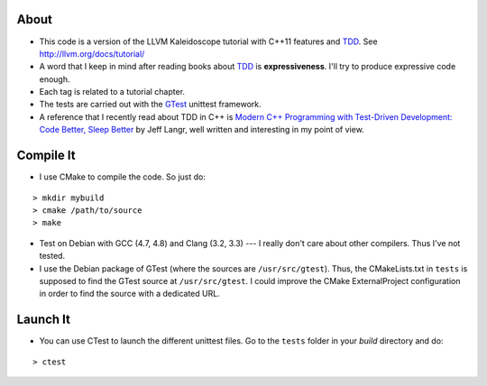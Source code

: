 
About
=====

* This code is a version of the LLVM Kaleidoscope tutorial with C++11 features
  and TDD_. See http://llvm.org/docs/tutorial/

* A word that I keep in mind after reading books about TDD_ is
  **expressiveness**. I'll try to produce expressive code enough.

* Each tag is related to a tutorial chapter.

* The tests are carried out with the GTest_ unittest framework.

* A reference that I recently read about TDD in C++ is `Modern C++ Programming
  with Test-Driven Development: Code Better, Sleep Better
  <http://pragprog.com/book/lotdd/modern-c-programming-with-test-driven-development>`_
  by Jeff Langr, well written and interesting in my point of view.

.. _TDD: http://en.wikipedia.org/wiki/Test-driven_development
.. _GTest: http://code.google.com/p/googletest

Compile It
==========

* I use CMake to compile the code. So just do:

::

  > mkdir mybuild
  > cmake /path/to/source
  > make

* Test on Debian with GCC (4.7, 4.8) and Clang (3.2, 3.3) --- I really don't
  care about other compilers. Thus I've not tested.

* I use the Debian package of GTest (where the sources are
  ``/usr/src/gtest``). Thus, the CMakeLists.txt in ``tests`` is supposed to
  find the GTest source at ``/usr/src/gtest``. I could improve the CMake
  ExternalProject configuration in order to find the source with a dedicated
  URL.

Launch It
=========

* You can use CTest to launch the different unittest files. Go to the
  ``tests`` folder in your *build* directory and do:

::

  > ctest
